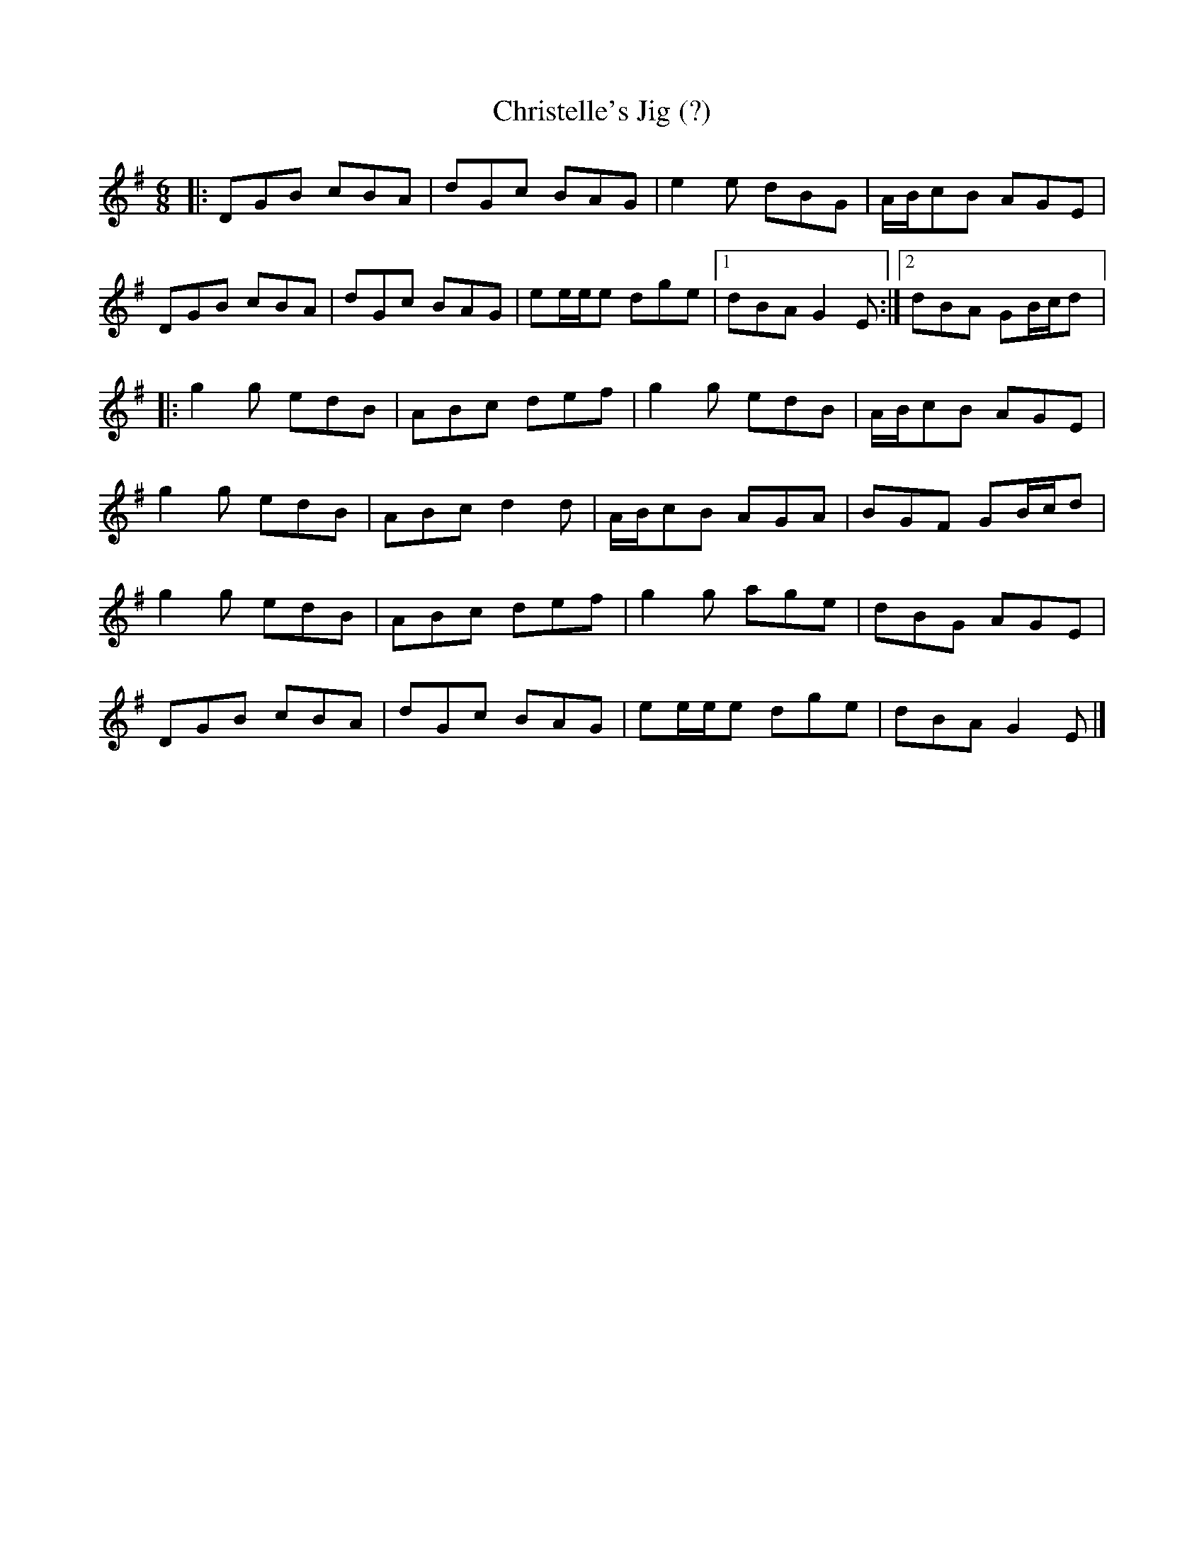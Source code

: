 X:151
T:Christelle's Jig (?)
N:Not certain of the title
Z:robin.beech@mcigill.ca
R:jig
M:6/8
L:1/8
K:G
|: DGB cBA | dGc BAG | e2e dBG | A/B/cB AGE |
DGB cBA | dGc BAG | ee/e/e dge |1 dBA G2E :|2 dBA GB/c/d |:
g2g edB | ABc def | g2g edB | A/B/cB AGE |
g2g edB | ABc d2d | A/B/cB AGA | BGF GB/c/d |
g2g edB | ABc def | g2g age | dBG AGE |
DGB cBA | dGc BAG | ee/e/e dge | dBA G2E |]
